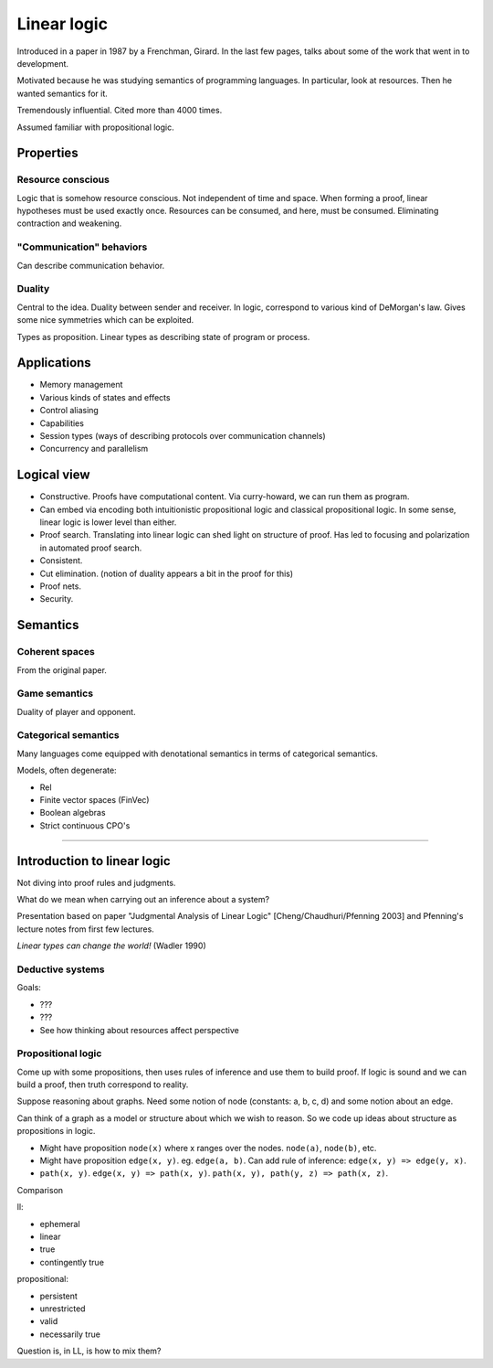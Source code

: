 
================================================================================
Linear logic
================================================================================

Introduced in a paper in 1987 by a Frenchman, Girard. In the last few pages,
talks about some of the work that went in to development.

Motivated because he was studying semantics of programming languages. In
particular, look at resources. Then he wanted semantics for it.

Tremendously influential. Cited more than 4000 times.

Assumed familiar with propositional logic.


Properties
================================================================================

Resource conscious
--------------------------------------------------------------------------------

Logic that is somehow resource conscious. Not independent of time and space.
When forming a proof, linear hypotheses must be used exactly once. Resources can
be consumed, and here, must be consumed. Eliminating contraction and weakening.

"Communication" behaviors
--------------------------------------------------------------------------------

Can describe communication behavior.

Duality
--------------------------------------------------------------------------------

Central to the idea. Duality between sender and receiver. In logic, correspond
to various kind of DeMorgan's law. Gives some nice symmetries which can be
exploited.

Types as proposition. Linear types as describing state of program or process.

Applications
================================================================================

- Memory management

- Various kinds of states and effects

- Control aliasing

- Capabilities

- Session types (ways of describing protocols over communication channels)

- Concurrency and parallelism

Logical view
================================================================================

- Constructive. Proofs have computational content. Via curry-howard, we can run
  them as program.

- Can embed via encoding both intuitionistic propositional logic and classical
  propositional logic. In some sense, linear logic is lower level than either.

- Proof search. Translating into linear logic can shed light on structure of
  proof. Has led to focusing and polarization in automated proof search.

- Consistent.

- Cut elimination. (notion of duality appears a bit in the proof for this)

- Proof nets.

- Security.

Semantics
================================================================================

Coherent spaces
--------------------------------------------------------------------------------

From the original paper.

Game semantics
--------------------------------------------------------------------------------

Duality of player and opponent.

Categorical semantics
--------------------------------------------------------------------------------

Many languages come equipped with denotational semantics in terms of categorical
semantics.

Models, often degenerate:

- Rel

- Finite vector spaces (FinVec)

- Boolean algebras

- Strict continuous CPO's

----

Introduction to linear logic
================================================================================

Not diving into proof rules and judgments.

What do we mean when carrying out an inference about a system?

Presentation based on paper "Judgmental Analysis of Linear Logic"
[Cheng/Chaudhuri/Pfenning 2003] and Pfenning's lecture notes from first few
lectures.

`Linear types can change the world!` (Wadler 1990)

Deductive systems
--------------------------------------------------------------------------------

Goals:

- ???

- ???

- See how thinking about resources affect perspective

Propositional logic
--------------------------------------------------------------------------------

Come up with some propositions, then uses rules of inference and use them to
build proof. If logic is sound and we can build a proof, then truth correspond
to reality.

Suppose reasoning about graphs. Need some notion of node (constants: a, b, c, d)
and some notion about an edge.

Can think of a graph as a model or structure about which we wish to reason. So
we code up ideas about structure as propositions in logic.

- Might have proposition ``node(x)`` where x ranges over the nodes. ``node(a)``,
  ``node(b)``, etc.

- Might have proposition ``edge(x, y)``. eg. ``edge(a, b)``. Can add rule of
  inference: ``edge(x, y) => edge(y, x)``.

- ``path(x, y)``. ``edge(x, y) => path(x, y)``. ``path(x, y), path(y, z) =>
  path(x, z)``.

Comparison

ll:

- ephemeral

- linear

- true

- contingently true

propositional:

- persistent

- unrestricted

- valid

- necessarily true

Question is, in LL, is how to mix them?
